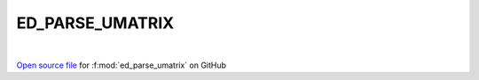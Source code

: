 ED_PARSE_UMATRIX
=====================================
 
.. raw:: html
   :file:  ../graphs/ed_parse_umatrix.html
 
|
 
`Open source file <https://github.com/EDIpack/EDIpack2.0/tree/parse_umatrix/src/singlesite/ED_PARSE_UMATRIX.f90>`_ for :f:mod:`ed_parse_umatrix` on GitHub
 

